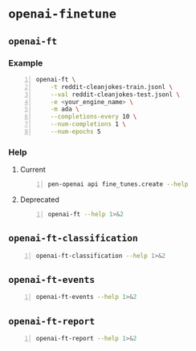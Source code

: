 * =openai-finetune=
** =openai-ft=
*** Example
#+BEGIN_SRC sh -n :sps bash :async :results none
  openai-ft \
      -t reddit-cleanjokes-train.jsonl \
      --val reddit-cleanjokes-test.jsonl \
      -e <your_engine_name> \
      -m ada \
      --completions-every 10 \
      --num-completions 1 \
      --num-epochs 5
#+END_SRC

*** Help
**** Current
#+BEGIN_SRC bash -n :i bash :async :results verbatim code
  pen-openai api fine_tunes.create --help
#+END_SRC

#+RESULTS:
#+begin_src bash
usage: openai api fine_tunes.create [-h] -t TRAINING_FILE
                                    [-v VALIDATION_FILE]
                                    [--no_check_if_files_exist]
                                    [-m MODEL] [--no_follow]
                                    [--n_epochs N_EPOCHS]
                                    [--batch_size BATCH_SIZE]
                                    [--learning_rate_multiplier LEARNING_RATE_MULTIPLIER]
                                    [--use_packing] [--no_packing]
                                    [--prompt_loss_weight PROMPT_LOSS_WEIGHT]
                                    [--compute_classification_metrics]
                                    [--classification_n_classes CLASSIFICATION_N_CLASSES]
                                    [--classification_positive_class CLASSIFICATION_POSITIVE_CLASS]
                                    [--classification_betas CLASSIFICATION_BETAS [CLASSIFICATION_BETAS ...]]

optional arguments:
  -h, --help            show this help message and exit
  -t TRAINING_FILE, --training_file TRAINING_FILE
                        JSONL file containing prompt-completion
                        examples for training. This can be the ID
                        of a file uploaded through the OpenAI API
                        (e.g. file-abcde12345) or a local file
                        path.
  -v VALIDATION_FILE, --validation_file VALIDATION_FILE
                        JSONL file containing prompt-completion
                        examples for validation. This can be the
                        ID of a file uploaded through the OpenAI
                        API (e.g. file-abcde12345) or a local file
                        path.
  --no_check_if_files_exist
                        If this argument is set and training_file
                        or validation_file are file paths,
                        immediately upload them. If this argument
                        is not set, check if they may be
                        duplicates of already uploaded files
                        before uploading, based on file name and
                        file size.
  -m MODEL, --model MODEL
                        The model to start fine-tuning from
  --no_follow           If set, returns immediately after creating
                        the job. Otherwise, streams events and
                        waits for the job to complete.
  --n_epochs N_EPOCHS   The number of epochs to train the model
                        for. An epoch refers to one full cycle
                        through the training dataset.
  --batch_size BATCH_SIZE
                        The batch size to use for training. The
                        batch size is the number of training
                        examples used to train a single forward
                        and backward pass.
  --learning_rate_multiplier LEARNING_RATE_MULTIPLIER
                        The learning rate multiplier to use for
                        training. The fine-tuning learning rate is
                        determined by the original learning rate
                        used for pretraining multiplied by this
                        value
  --use_packing         On classification tasks, we recommend not
                        setting this flag. On all other tasks, we
                        recommend setting it. When set, we pack as
                        many prompt-completion pairs as possible
                        into each training example. This greatly
                        increases the speed of a fine-tuning job,
                        often without negatively affecting model
                        performance.
  --no_packing          Disables the packing flag (see
                        --use_packing for description)
  --prompt_loss_weight PROMPT_LOSS_WEIGHT
                        The weight to use for the prompt loss. The
                        optimum value here depends depends on your
                        use case. This determines how much the
                        model prioritizes learning from prompt
                        tokens vs learning from completion tokens
  --compute_classification_metrics
                        If set, we calculate classification-
                        specific metrics such as accuracy and F-1
                        score using the validation set at the end
                        of every epoch.
  --classification_n_classes CLASSIFICATION_N_CLASSES
                        The number of classes in a classification
                        task. This parameter is required for
                        multiclass classification
  --classification_positive_class CLASSIFICATION_POSITIVE_CLASS
                        The positive class in binary
                        classification. This parameter is needed
                        to generate precision, recall and F-1
                        metrics when doing binary classification
  --classification_betas CLASSIFICATION_BETAS [CLASSIFICATION_BETAS ...]
                        If this is provided, we calculate F-beta
                        scores at the specified beta values. The
                        F-beta score is a generalization of F-1
                        score. This is only used for binary
                        classification.
#+end_src

**** Deprecated
#+BEGIN_SRC bash -n :i bash :async :results verbatim code
  openai-ft --help 1>&2
#+END_SRC

#+RESULTS:
#+begin_src bash
usage: openai-ft [-h] [-b API_BASE] [-k API_KEY] [-o ORGANIZATION] [-v] [-t TRAIN] [--val VAL] [--log-path LOG_PATH] [--num-epochs NUM_EPOCHS] [--batch-size BATCH_SIZE] [--val-batch-size VAL_BATCH_SIZE] [-s SCALE] [--max-tokens MAX_TOKENS]
                 [--encoding ENCODING] [--completions-every COMPLETIONS_EVERY] [--num-completions NUM_COMPLETIONS] [--completion-tokens COMPLETION_TOKENS] [--completion-temperature COMPLETION_TEMPERATURE] [--completion-prompt COMPLETION_PROMPT]
                 [--snapshots-every SNAPSHOTS_EVERY] [--output OUTPUT] [-d DESCRIPTION] [--plan PLAN] [-m MODEL] [-e ENGINE] [--no-stream] [--no-pack-context] [--pack-overlap PACK_OVERLAP] [--terminator TERMINATOR]
                 [--terminator-weight TERMINATOR_WEIGHT] [--classification] [--plan-output-file PLAN_OUTPUT_FILE]

Run a fine-tuning job using OpenAI finetuning API

optional arguments:
  -h, --help            show this help message and exit
  -b API_BASE, --api-base API_BASE
                        What API base url to use.
  -k API_KEY, --api-key API_KEY
                        What API key to use.
  -o ORGANIZATION, --organization ORGANIZATION
                        Which organization to run as (will use your default organization if not specified)
  -v, --verbose         Set verbosity.
  -t TRAIN, --train TRAIN
                        Comma-separated list of files to train on
  --val VAL             Comma-separated list of files to evaluate on
  --log-path LOG_PATH   Directory to write logs to
  --num-epochs NUM_EPOCHS
                        The number of epochs to run over training set.
  --batch-size BATCH_SIZE
                        How many examples to have in each step.
  --val-batch-size VAL_BATCH_SIZE
                        How many examples to have in each val step.
  -s SCALE, --scale SCALE
                        How much to scale the update size by
  --max-tokens MAX_TOKENS
                        Set the max number of tokens in each training example
  --encoding ENCODING   Set the encoding used in this plan
  --completions-every COMPLETIONS_EVERY
                        Generate completions every COMPLETIONS_EVERY fine-tuning steps. Use -1 to not generate completions throughout training. Default: 100
  --num-completions NUM_COMPLETIONS
                        Generatate this many completions each time completions are generated. Default: 5
  --completion-tokens COMPLETION_TOKENS
                        Generatate this many tokens per completion. Default: 128
  --completion-temperature COMPLETION_TEMPERATURE
                        Generatate this many tokens per completion. Default: 0.4
  --completion-prompt COMPLETION_PROMPT
                        Prompt for completions
  --snapshots-every SNAPSHOTS_EVERY
                        Save snapshots every SNAPSHOTS_EVERY fine-tuning steps. Default: 100
  --output OUTPUT       Save fine-tuning file to a local path
  -d DESCRIPTION, --description DESCRIPTION
                        A description for the Plan
  --plan PLAN, -p PLAN  Plan id (start a job using this plan instead of creating a new plan)
  -m MODEL, --model MODEL
                        What model to run with
  -e ENGINE, --engine ENGINE
                        What engine to run with (will run synchronously)
  --no-stream           Whether to stream back results
  --no-pack-context     Disable packing multple samples into the context (enabled by default). Packing into context allows batch size to be roughly constant (which helps optimization, and makes use of hardware more efficiently). Disable only when you
                        have a strong reason to.
  --pack-overlap PACK_OVERLAP
                        When packing context, this parameter determines what to do with the samples that did not fit into the context. When 0 or above, the next sample in the minibatch will start `overlap` prior to where previous sample ended. When
                        negative, the cut-off part of the sample will be discarded (default). Positive values are useful when dealing with strings longer than max context size - these strings will be sliced with overlap.
  --terminator TERMINATOR
                        Add this to the end of the sample. Needed when generating completions of varying length. Do not use for classification etc when completion has a fixed length, or when terminator tokens are explicitly present in the data. Set to
                        '' to disable. Default: <|endoftext|>
  --terminator-weight TERMINATOR_WEIGHT
                        Loss weight of the terminator (see explanation for --terminator). Default: 1.0
  --classification, -c  Fine-tune for classification - changes some defaults and data processing settings
  --plan-output-file PLAN_OUTPUT_FILE
#+end_src

** =openai-ft-classification=
#+BEGIN_SRC bash -n :i bash :async :results verbatim code
  openai-ft-classification --help 1>&2
#+END_SRC

#+RESULTS:
#+begin_src bash
usage: openai-ft-classification [-h] [-b API_BASE] [-k API_KEY] [-o ORGANIZATION] [-v] [-t TRAIN] [--val VAL] [--log-path LOG_PATH] [--num-epochs NUM_EPOCHS] [--batch-size BATCH_SIZE] [--val-batch-size VAL_BATCH_SIZE] [-s SCALE]
                                [--max-tokens MAX_TOKENS] [--encoding ENCODING] [--completions-every COMPLETIONS_EVERY] [--num-completions NUM_COMPLETIONS] [--completion-tokens COMPLETION_TOKENS] [--completion-temperature COMPLETION_TEMPERATURE]
                                [--completion-prompt COMPLETION_PROMPT] [--snapshots-every SNAPSHOTS_EVERY] [--output OUTPUT] [-d DESCRIPTION] [--plan PLAN] [-m MODEL] [-e ENGINE] [--no-stream] [--no-pack-context] [--pack-overlap PACK_OVERLAP]
                                [--terminator TERMINATOR] [--terminator-weight TERMINATOR_WEIGHT] [--classification] [--plan-output-file PLAN_OUTPUT_FILE]

Run a classification fine-tuning job using OpenAI finetuning API

optional arguments:
  -h, --help            show this help message and exit
  -b API_BASE, --api-base API_BASE
                        What API base url to use.
  -k API_KEY, --api-key API_KEY
                        What API key to use.
  -o ORGANIZATION, --organization ORGANIZATION
                        Which organization to run as (will use your default organization if not specified)
  -v, --verbose         Set verbosity.
  -t TRAIN, --train TRAIN
                        Comma-separated list of files to train on
  --val VAL             Comma-separated list of files to evaluate on
  --log-path LOG_PATH   Directory to write logs to
  --num-epochs NUM_EPOCHS
                        The number of epochs to run over training set.
  --batch-size BATCH_SIZE
                        How many examples to have in each step.
  --val-batch-size VAL_BATCH_SIZE
                        How many examples to have in each val step.
  -s SCALE, --scale SCALE
                        How much to scale the update size by
  --max-tokens MAX_TOKENS
                        Set the max number of tokens in each training example
  --encoding ENCODING   Set the encoding used in this plan
  --completions-every COMPLETIONS_EVERY
                        Generate completions every COMPLETIONS_EVERY fine-tuning steps. Use -1 to not generate completions throughout training. Default: 0
  --num-completions NUM_COMPLETIONS
                        Generatate this many completions each time completions are generated. Default: 5
  --completion-tokens COMPLETION_TOKENS
                        Generatate this many tokens per completion. Default: 128
  --completion-temperature COMPLETION_TEMPERATURE
                        Generatate this many tokens per completion. Default: 0.4
  --completion-prompt COMPLETION_PROMPT
                        Prompt for completions
  --snapshots-every SNAPSHOTS_EVERY
                        Save snapshots every SNAPSHOTS_EVERY fine-tuning steps. Default: 10
  --output OUTPUT       Save fine-tuning file to a local path
  -d DESCRIPTION, --description DESCRIPTION
                        A description for the Plan
  --plan PLAN, -p PLAN  Plan id (start a job using this plan instead of creating a new plan)
  -m MODEL, --model MODEL
                        What model to run with
  -e ENGINE, --engine ENGINE
                        What engine to run with (will run synchronously)
  --no-stream           Whether to stream back results
  --no-pack-context     Disable packing multple samples into the context (enabled by default). Packing into context allows batch size to be roughly constant (which helps optimization, and makes use of hardware more efficiently). Disable only when you
                        have a strong reason to.
  --pack-overlap PACK_OVERLAP
                        When packing context, this parameter determines what to do with the samples that did not fit into the context. When 0 or above, the next sample in the minibatch will start `overlap` prior to where previous sample ended. When
                        negative, the cut-off part of the sample will be discarded (default). Positive values are useful when dealing with strings longer than max context size - these strings will be sliced with overlap.
  --terminator TERMINATOR
                        Add this to the end of the sample. Needed when generating completions of varying length. Do not use for classification etc when completion has a fixed length, or when terminator tokens are explicitly present in the data. Set to
                        '' to disable. Default:
  --terminator-weight TERMINATOR_WEIGHT
                        Loss weight of the terminator (see explanation for --terminator). Default: 1.0
  --classification, -c  Fine-tune for classification - changes some defaults and data processing settings
  --plan-output-file PLAN_OUTPUT_FILE
#+end_src

** =openai-ft-events=
#+BEGIN_SRC bash -n :i bash :async :results verbatim code
  openai-ft-events --help 1>&2
#+END_SRC

#+RESULTS:
#+begin_src bash
usage: openai-ft-events [-h] --run RUN [-b API_BASE] [-k API_KEY] [-o ORGANIZATION] [-v]

List the events for a batch-mode fine-tuning run

optional arguments:
  -h, --help            show this help message and exit
  --run RUN, -r RUN     Run id
  -b API_BASE, --api-base API_BASE
                        What API base url to use.
  -k API_KEY, --api-key API_KEY
                        What API key to use.
  -o ORGANIZATION, --organization ORGANIZATION
                        Which organization to run as (will use your default organization if not specified)
  -v, --verbose         Set verbosity.
#+end_src

** =openai-ft-report=
#+BEGIN_SRC bash -n :i bash :async :results verbatim code
  openai-ft-report --help 1>&2
#+END_SRC

#+RESULTS:
#+begin_src bash
usage: openai-ft-report [-h] --run RUN [--update-every UPDATE_EVERY] [-b API_BASE] [-k API_KEY] [-o ORGANIZATION] [-v]

List the events for a batch-mode fine-tuning run

optional arguments:
  -h, --help            show this help message and exit
  --run RUN, -r RUN     Run id
  --update-every UPDATE_EVERY, -u UPDATE_EVERY
                        Update notebook every this many steps. Set to negative value to update only after processing the entire run. Default: -1
  -b API_BASE, --api-base API_BASE
                        What API base url to use.
  -k API_KEY, --api-key API_KEY
                        What API key to use.
  -o ORGANIZATION, --organization ORGANIZATION
                        Which organization to run as (will use your default organization if not specified)
  -v, --verbose         Set verbosity.
#+end_src
